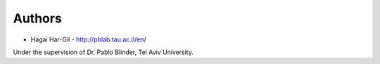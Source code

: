 
Authors
=======

* Hagai Har-Gil - http://pblab.tau.ac.il/en/

Under the supervision of Dr. Pablo Blinder, Tel Aviv University.
